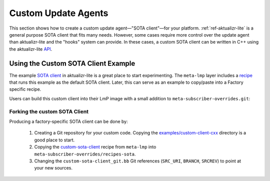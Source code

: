 .. _ug-custom-sota-client:

Custom Update Agents
====================

This section shows how to create a custom update agent—"SOTA client"—for your platform.
:ref:`ref-aktualizr-lite` is a general purpose SOTA client that fits many needs.
However, some cases require more control over the update agent than aktualizr-lite and the "hooks" system can provide.
In these cases, a custom SOTA client can be written in C++ using the aktualizr-lite API_.

.. _API:
   https://github.com/foundriesio/aktualizr-lite/blob/master/include/aktualizr-lite/api.h

Using the Custom SOTA Client Example
------------------------------------

The example `SOTA client`_ in aktualizr-lite is a great place to start experimenting.
The ``meta-lmp`` layer includes a recipe_ that runs this example as the default SOTA client.
Later, this can serve as an example to copy/paste into a Factory specific recipe.

.. _recipe:
   https://github.com/foundriesio/meta-lmp/tree/main/meta-lmp-base/recipes-sota/custom-sota-client

.. _SOTA client:
   https://github.com/foundriesio/aktualizr-lite/tree/master/examples/custom-client-cxx

Users can build this custom client into their LmP image with a small addition to ``meta-subscriber-overrides.git``:

.. prompt:: bash host:~$

    git clone -b devel https://source.foundries.io/factories/<factory>/meta-subscriber-overrides.git
    cd meta-subscriber-overrides
    echo 'SOTA_CLIENT = "custom-sota-client"' >> conf/machine/include/lmp-factory-custom.inc

Forking the custom SOTA Client
^^^^^^^^^^^^^^^^^^^^^^^^^^^^^^

Producing a factory-specific SOTA client can be done by:

 #. Creating a Git repository for your custom code.
    Copying the `examples/custom-client-cxx`_ directory is a good place to start.

 #. Copying the `custom-sota-client`_ recipe from ``meta-lmp`` into ``meta-subscriber-overrides/recipes-sota``.

 #. Changing the ``custom-sota-client_git.bb`` Git references (``SRC_URI``, ``BRANCH``, ``SRCREV``) to point at your new sources.

.. _examples/custom-client-cxx:
   https://github.com/foundriesio/aktualizr-lite/tree/master/examples/custom-client-cxx

.. _custom-sota-client:
   https://github.com/foundriesio/meta-lmp/tree/main/meta-lmp-base/recipes-sota/custom-sota-client
